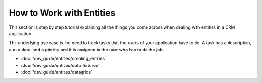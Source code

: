 How to Work with Entities
=========================

This section is step by step tutorial explaining all the things you come across when dealing with
entities in a CRM application.

The underlying use case is the need to track tasks that the users of your application have to do. A
task has a description, a due date, and a priority and it is assigned to the user who has to do the
job.

* :doc:`/dev_guide/entities/creating_entities`
* :doc:`/dev_guide/entities/data_fixtures`
* :doc:`/dev_guide/entities/datagrids`

.. seealso::

    This series of articles is based on the `TaskBundle`_ from the OroCRM. Check out its code or
    install the `OroCRM Application`_ to see the code from this section in action.

.. _`TaskBundle`: https://github.com/orocrm/crm/tree/master/src/OroCRM/Bundle/TaskBundle
.. _`OroCRM Application`: https://github.com/orocrm/crm-application